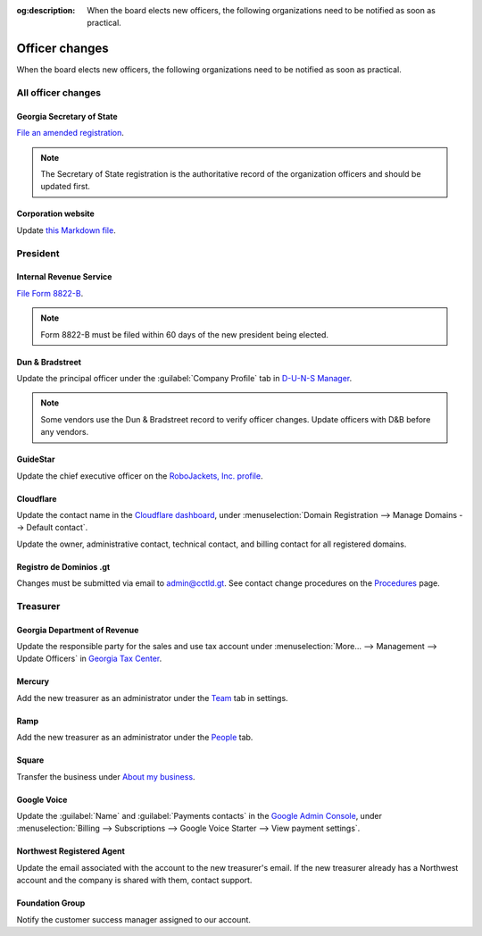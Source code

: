 :og:description: When the board elects new officers, the following organizations need to be notified as soon as practical.

Officer changes
===============

.. vale Google.Passive = NO
.. vale write-good.Passive = NO
.. vale write-good.E-Prime = NO
.. vale Google.Headings = NO

When the board elects new officers, the following organizations need to be notified as soon as practical.

All officer changes
-------------------

Georgia Secretary of State
~~~~~~~~~~~~~~~~~~~~~~~~~~

`File an amended registration <https://sos.ga.gov/how-to-guide/how-file-annual-registration>`_.

.. note::
   The Secretary of State registration is the authoritative record of the organization officers and should be updated first.

Corporation website
~~~~~~~~~~~~~~~~~~~

Update `this Markdown file <https://github.com/RoboJackets/corporate.robojackets.org/blob/gh-pages/index.md>`_.

President
---------

Internal Revenue Service
~~~~~~~~~~~~~~~~~~~~~~~~

`File Form 8822-B <https://www.irs.gov/forms-pubs/about-form-8822-b>`_.

.. note::
   Form 8822-B must be filed within 60 days of the new president being elected.

.. seealso::
   `IRS Publication 557 <https://www.irs.gov/publications/p557#en_US_202401_publink100027645>`_ specifies that the principal officer as defined in the `Form 990 instructions <https://www.irs.gov/pub/irs-pdf/i990.pdf>`_ is the responsible party.

Dun & Bradstreet
~~~~~~~~~~~~~~~~

Update the principal officer under the :guilabel:`Company Profile` tab in `D-U-N-S Manager <https://duns-update.dnb.com>`_.

.. note::
   Some vendors use the Dun & Bradstreet record to verify officer changes. Update officers with D&B before any vendors.

GuideStar
~~~~~~~~~

Update the chief executive officer on the `RoboJackets, Inc. profile <https://www.guidestar.org/profile/30-1245512>`_.

Cloudflare
~~~~~~~~~~

Update the contact name in the `Cloudflare dashboard <https://dash.cloudflare.com/>`_, under :menuselection:`Domain Registration --> Manage Domains --> Default contact`.

Update the owner, administrative contact, technical contact, and billing contact for all registered domains.

.. vale Vale.Spelling = NO

Registro de Dominios .gt
~~~~~~~~~~~~~~~~~~~~~~~~

.. vale Google.WordList = NO
.. vale Vale.Spelling = YES

Changes must be submitted via email to `admin@cctld.gt <mailto:admin@cctld.gt>`_.
See contact change procedures on the `Procedures <https://www.gt/sitio/procedures.php?lang=en>`_ page.

.. vale Google.WordList = YES

Treasurer
---------

Georgia Department of Revenue
~~~~~~~~~~~~~~~~~~~~~~~~~~~~~

Update the responsible party for the sales and use tax account under :menuselection:`More… --> Management --> Update Officers` in `Georgia Tax Center <https://gtc.dor.ga.gov>`_.

Mercury
~~~~~~~

Add the new treasurer as an administrator under the `Team <https://app.mercury.com/settings/team>`_ tab in settings.

Ramp
~~~~

Add the new treasurer as an administrator under the `People <https://app.ramp.com/people/all>`_ tab.

Square
~~~~~~

.. vale Google.FirstPerson = NO

Transfer the business under `About my business <https://app.squareup.com/dashboard/business/about-my-business>`_.

Google Voice
~~~~~~~~~~~~

Update the :guilabel:`Name` and :guilabel:`Payments contacts` in the `Google Admin Console <https://admin.google.com>`_, under :menuselection:`Billing --> Subscriptions --> Google Voice Starter --> View payment settings`.

Northwest Registered Agent
~~~~~~~~~~~~~~~~~~~~~~~~~~

Update the email associated with the account to the new treasurer's email.
If the new treasurer already has a Northwest account and the company is shared with them, contact support.

Foundation Group
~~~~~~~~~~~~~~~~

.. vale Google.We = NO

Notify the customer success manager assigned to our account.
